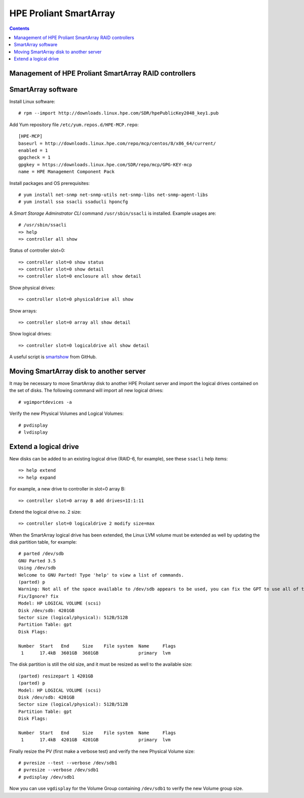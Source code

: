 ===================================
HPE Proliant SmartArray
===================================

.. Contents::

Management of HPE Proliant SmartArray RAID controllers
=======================================================

SmartArray software
========================

Install Linux software::

  # rpm --import http://downloads.linux.hpe.com/SDR/hpePublicKey2048_key1.pub

Add Yum repository file ``/etc/yum.repos.d/HPE-MCP.repo``::

  [HPE-MCP]
  baseurl = http://downloads.linux.hpe.com/repo/mcp/centos/8/x86_64/current/
  enabled = 1
  gpgcheck = 1
  gpgkey = https://downloads.linux.hpe.com/SDR/repo/mcp/GPG-KEY-mcp
  name = HPE Management Component Pack

Install packages and OS prerequisites::

  # yum install net-snmp net-snmp-utils net-snmp-libs net-snmp-agent-libs
  # yum install ssa ssacli ssaducli hponcfg

A *Smart Storage Adminstrator CLI* command ``/usr/sbin/ssacli`` is installed.
Example usages are::

  # /usr/sbin/ssacli
  => help 
  => controller all show

Status of controller slot=0::

  => controller slot=0 show status
  => controller slot=0 show detail
  => controller slot=0 enclosure all show detail

Show physical drives::

  => controller slot=0 physicaldrive all show 

Show arrays::

  => controller slot=0 array all show detail

Show logical drives::

  => controller slot=0 logicaldrive all show detail

A useful script is smartshow_ from GitHub.

.. _smartshow: https://github.com/OleHolmNielsen/HPE_Proliant

Moving SmartArray disk to another server
===========================================

It may be necessary to move SmartArray disk to another HPE Proliant server
and import the logical drives contained on the set of disks.
The following command will import all new logical drives::

  # vgimportdevices -a

Verify the new Physical Volumes and Logical Volumes::

  # pvdisplay
  # lvdisplay

Extend a logical drive
=========================

New disks can be added to an existing logical drive (RAID-6, for example), see these ``ssacli`` help items::

  => help extend
  => help expand

For example, a new drive to controller in slot=0 array B::

  => controller slot=0 array B add drives=1I:1:11

Extend the logical drive no. 2 size::

  => controller slot=0 logicaldrive 2 modify size=max 
  
When the SmartArray logical drive has been extended,
the Linux LVM volume must be extended as well by updating the disk partition table, for example::

  # parted /dev/sdb
  GNU Parted 3.5
  Using /dev/sdb
  Welcome to GNU Parted! Type 'help' to view a list of commands.
  (parted) p
  Warning: Not all of the space available to /dev/sdb appears to be used, you can fix the GPT to use all of the space (an extra 1172048384 blocks) or continue with the current setting?
  Fix/Ignore? fix
  Model: HP LOGICAL VOLUME (scsi)
  Disk /dev/sdb: 4201GB
  Sector size (logical/physical): 512B/512B
  Partition Table: gpt
  Disk Flags:
  
  Number  Start   End     Size    File system  Name     Flags
   1      17.4kB  3601GB  3601GB               primary  lvm

The disk partition is still the old size, and it must be resized as well to the available size::

  (parted) resizepart 1 4201GB
  (parted) p
  Model: HP LOGICAL VOLUME (scsi)
  Disk /dev/sdb: 4201GB
  Sector size (logical/physical): 512B/512B
  Partition Table: gpt
  Disk Flags:
  
  Number  Start   End     Size    File system  Name     Flags
   1      17.4kB  4201GB  4201GB               primary  lvm

Finally resize the PV (first make a verbose test) and verify the new Physical Volume size::

  # pvresize --test --verbose /dev/sdb1
  # pvresize --verbose /dev/sdb1
  # pvdisplay /dev/sdb1

Now you can use ``vgdisplay`` for the Volume Group containing ``/dev/sdb1`` to verify the new Volume group size.
